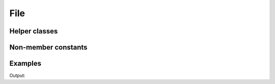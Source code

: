 File
====

.. doxygenenum:: chesscxx::File

Helper classes
--------------

.. doxygengroup:: FileHelpers
   :content-only:

Non-member constants
--------------------

.. doxygengroup:: FileNonMemberConstants
   :content-only:

Examples
--------

.. includeexamplesource:: file_usage
   :language: cpp

Output:

.. includeexampleoutput:: file_usage
   :language: none
